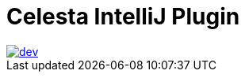 = Celesta IntelliJ Plugin

image::https://ci.corchestra.ru/buildStatus/icon?job=celesta-intellij-plugin/dev[link=https://ci.corchestra.ru/job/celesta-intellij-plugin/job/dev/]
